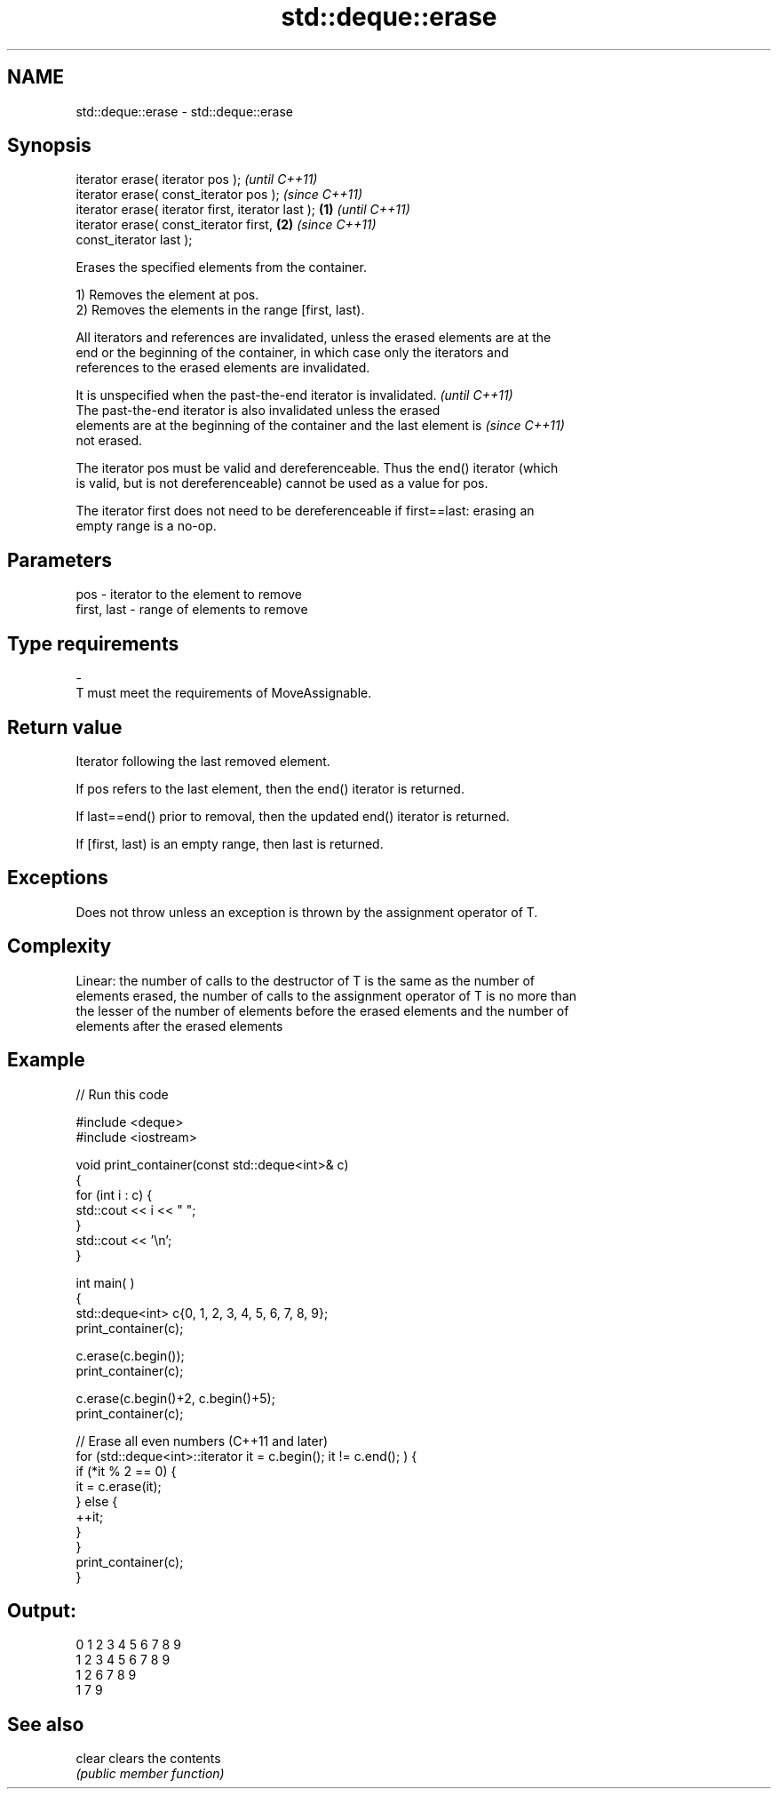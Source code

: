 .TH std::deque::erase 3 "2022.03.29" "http://cppreference.com" "C++ Standard Libary"
.SH NAME
std::deque::erase \- std::deque::erase

.SH Synopsis
   iterator erase( iterator pos );                          \fI(until C++11)\fP
   iterator erase( const_iterator pos );                    \fI(since C++11)\fP
   iterator erase( iterator first, iterator last ); \fB(1)\fP                   \fI(until C++11)\fP
   iterator erase( const_iterator first,                \fB(2)\fP               \fI(since C++11)\fP
   const_iterator last );

   Erases the specified elements from the container.

   1) Removes the element at pos.
   2) Removes the elements in the range [first, last).

   All iterators and references are invalidated, unless the erased elements are at the
   end or the beginning of the container, in which case only the iterators and
   references to the erased elements are invalidated.

   It is unspecified when the past-the-end iterator is invalidated.       \fI(until C++11)\fP
   The past-the-end iterator is also invalidated unless the erased
   elements are at the beginning of the container and the last element is \fI(since C++11)\fP
   not erased.

   The iterator pos must be valid and dereferenceable. Thus the end() iterator (which
   is valid, but is not dereferenceable) cannot be used as a value for pos.

   The iterator first does not need to be dereferenceable if first==last: erasing an
   empty range is a no-op.

.SH Parameters

   pos         - iterator to the element to remove
   first, last - range of elements to remove
.SH Type requirements
   -
   T must meet the requirements of MoveAssignable.

.SH Return value

   Iterator following the last removed element.

   If pos refers to the last element, then the end() iterator is returned.

   If last==end() prior to removal, then the updated end() iterator is returned.

   If [first, last) is an empty range, then last is returned.

.SH Exceptions

   Does not throw unless an exception is thrown by the assignment operator of T.

.SH Complexity

   Linear: the number of calls to the destructor of T is the same as the number of
   elements erased, the number of calls to the assignment operator of T is no more than
   the lesser of the number of elements before the erased elements and the number of
   elements after the erased elements

.SH Example


// Run this code

 #include <deque>
 #include <iostream>


 void print_container(const std::deque<int>& c)
 {
     for (int i : c) {
         std::cout << i << " ";
     }
     std::cout << '\\n';
 }

 int main( )
 {
     std::deque<int> c{0, 1, 2, 3, 4, 5, 6, 7, 8, 9};
     print_container(c);

     c.erase(c.begin());
     print_container(c);

     c.erase(c.begin()+2, c.begin()+5);
     print_container(c);

     // Erase all even numbers (C++11 and later)
     for (std::deque<int>::iterator it = c.begin(); it != c.end(); ) {
         if (*it % 2 == 0) {
             it = c.erase(it);
         } else {
             ++it;
         }
     }
     print_container(c);
 }

.SH Output:

 0 1 2 3 4 5 6 7 8 9
 1 2 3 4 5 6 7 8 9
 1 2 6 7 8 9
 1 7 9

.SH See also

   clear clears the contents
         \fI(public member function)\fP

